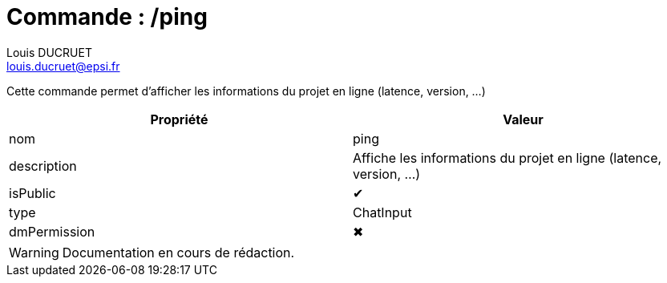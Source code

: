 = Commande : /ping
Louis DUCRUET <louis.ducruet@epsi.fr>
:description: Présentation de la commande ping
:keywords: présentation, commande, discord, Epsius

Cette commande permet d'afficher les informations du projet en ligne (latence, version, ...)

|===
|Propriété |Valeur

|nom
|ping

|description
|Affiche les informations du projet en ligne (latence, version, ...)

|isPublic
|✔

|type
|ChatInput

|dmPermission
|✖
|===

WARNING: Documentation en cours de rédaction.
